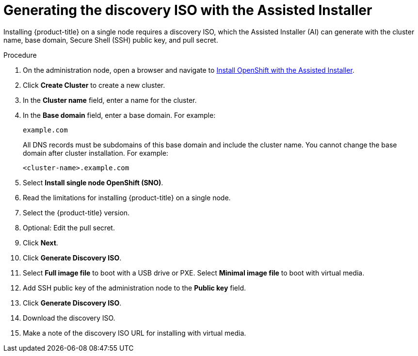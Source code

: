 // This is included in the following assemblies:
//
// installing_sno/install-sno-installing-sno.adoc

[id="install-sno-generating-the-discovery-iso-with-the-assisted-installer_{context}"]
= Generating the discovery ISO with the Assisted Installer

Installing {product-title} on a single node requires a discovery ISO, which the Assisted Installer (AI) can generate with the cluster name, base domain, Secure Shell (SSH) public key, and pull secret.

.Procedure

. On the administration node, open a browser and navigate to link:https://console.redhat.com/openshift/assisted-installer/clusters[Install OpenShift with the Assisted Installer].

. Click *Create Cluster* to create a new cluster.

. In the *Cluster name* field, enter a name for the cluster.

. In the *Base domain* field, enter a base domain. For example:
+
----
example.com
----
+
All DNS records must be subdomains of this base domain and include the cluster name. You cannot change the base domain after cluster installation. For example:
+
----
<cluster-name>.example.com
----

. Select *Install single node OpenShift (SNO)*.

. Read the limitations for installing {product-title} on a single node.

. Select the {product-title} version.

. Optional: Edit the pull secret.

. Click *Next*.

. Click *Generate Discovery ISO*.

. Select *Full image file* to boot with a USB drive or PXE. Select *Minimal image file* to boot with virtual media.

. Add SSH public key of the administration node to the *Public key* field.

. Click *Generate Discovery ISO*.

. Download the discovery ISO.

. Make a note of the discovery ISO URL for installing with virtual media.

